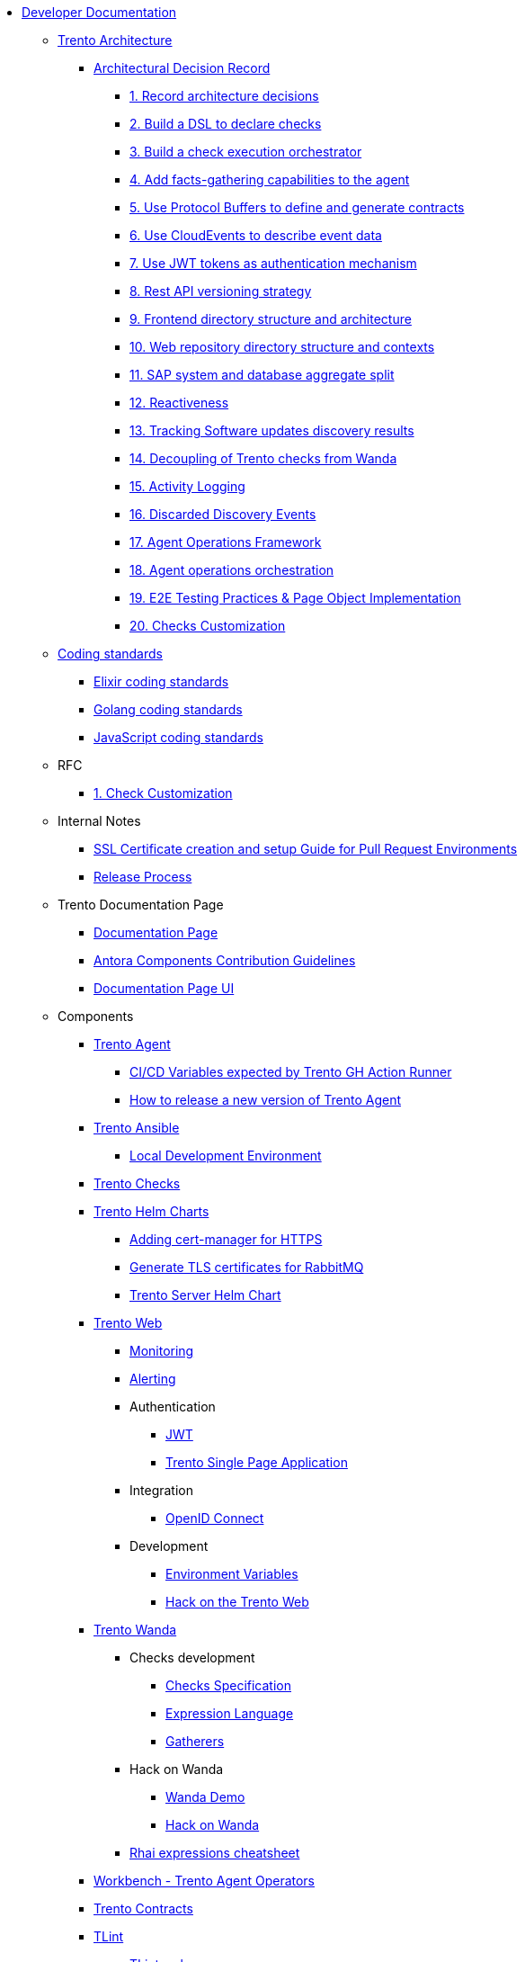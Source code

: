 // Trento docs https://github.com/trento-project/docs
* xref:README.adoc[Developer Documentation]

** xref:architecture/trento-architecture.adoc[Trento Architecture]
*** xref:architecture/adr/README.adoc[Architectural Decision Record]
**** xref:architecture/adr/0001-record-architecture-decisions.adoc[1. Record architecture decisions]
**** xref:architecture/adr/0002-build-a-dsl-to-declare-checks.adoc[2. Build a DSL to declare checks]
**** xref:architecture/adr/0003-build-a-check-execution-orchestrator.adoc[3. Build a check execution orchestrator]
**** xref:architecture/adr/0004-add-facts-gathering-capabilities-to-the-agent.adoc[4. Add facts-gathering capabilities to the agent]
**** xref:architecture/adr/0005-use-protobuf-to-define-and-generate-contracts.adoc[5. Use Protocol Buffers to define and generate contracts]
**** xref:architecture/adr/0006-use-cloudevents-to-describe-event-data.adoc[6. Use CloudEvents to describe event data]
**** xref:architecture/adr/0007-use-jwt-tokens-as-authentication-mechanism.adoc[7. Use JWT tokens as authentication mechanism]
**** xref:architecture/adr/0008-rest-api-versioning-strategy.adoc[8. Rest API versioning strategy]
**** xref:architecture/adr/0009-frontend-directory-structure-and-architecture.adoc[9. Frontend directory structure and architecture]
**** xref:architecture/adr/0010-web-dashboard-directory-structure-and-contexts.adoc[10. Web repository directory structure and contexts]
**** xref:architecture/adr/0011-sap-system-database-aggregate-split.adoc[11. SAP system and database aggregate split]
**** xref:architecture/adr/0012-reactiveness.adoc[12. Reactiveness]
**** xref:architecture/adr/0013-suma-integration.adoc[13. Tracking Software updates discovery results]
**** xref:architecture/adr/0014-decoupling-of-trento-checks-from-wanda.adoc[14. Decoupling of Trento checks from Wanda]
**** xref:architecture/adr/0015-activity-logging.adoc[15. Activity Logging]
**** xref:architecture/adr/0016-discarded-discovery-events.adoc[16. Discarded Discovery Events]
**** xref:architecture/adr/0017-agent-operations-framework.adoc[17. Agent Operations Framework]
**** xref:architecture/adr/0018-agent-operations-orchestration.adoc[18. Agent operations orchestration]
**** xref:architecture/adr/0019-e2e-testing-practices.adoc[19. E2E Testing Practices & Page Object Implementation]
**** xref:architecture/adr/0020-checks-customization.adoc[20. Checks Customization]

**  xref:coding-standards/README.adoc[Coding standards]
*** xref:coding-standards/elixir.adoc[Elixir coding standards]
*** xref:coding-standards/go.adoc[Golang coding standards]
*** xref:coding-standards/javascript.adoc[JavaScript coding standards]

** RFC
*** xref:rfc/0001-checks-customization.adoc[1. Check Customization]

** Internal Notes
*** xref:internal-notes/pr-env-ssl-certificate-setup.adoc[SSL Certificate creation and setup Guide for Pull Request Environments]
*** xref:internal-notes/release.adoc[Release Process]

** Trento Documentation Page
*** xref:trento-docs-site/README.adoc[Documentation Page]
*** xref:trento-docs-site/contributing_components_nav_guide.adoc[Antora Components Contribution Guidelines]
*** xref:trento-docs-site-ui/README.adoc[Documentation Page UI]

** Components
*** xref:ROOT:agent:README.adoc[Trento Agent]
**** xref:ROOT:agent:ci-cd-variables.adoc[CI/CD Variables expected by Trento GH Action Runner]
**** xref:ROOT:agent:Development/how-to-make-a-release.adoc[How to release a new version of Trento Agent]

*** xref:ROOT:ansible:README.adoc[Trento Ansible]
**** xref:ROOT:ansible:local-development-environment.adoc[Local Development Environment]

*** xref:ROOT:checks:README.adoc[Trento Checks]

*** xref:ROOT:helm-charts:README.adoc[Trento Helm Charts]
**** xref:ROOT:helm-charts:cert-manager.adoc[Adding cert-manager for HTTPS]
**** xref:ROOT:helm-charts:rabbitmq-tls.adoc[Generate TLS certificates for RabbitMQ]
**** xref:ROOT:helm-charts:trento-server.adoc[Trento Server Helm Chart]

*** xref:ROOT:web:README.adoc[Trento Web]
**** xref:ROOT:web:monitoring/monitoring.adoc[Monitoring]
**** xref:ROOT:web:alerting/alerting.adoc[Alerting]
**** Authentication
***** xref:ROOT:web:authentication/jwt_specification.adoc[JWT]
***** xref:ROOT:web:authentication/spa_flow.adoc[Trento Single Page Application]
**** Integration
***** xref:ROOT:web:integration/oidc.adoc[OpenID Connect]
**** Development
***** xref:ROOT:web:development/environment_variables.adoc[Environment Variables]
***** xref:ROOT:web:development/hack_on_the_trento.adoc[Hack on the Trento Web]

*** xref:ROOT:wanda:README.adoc[Trento Wanda]
**** Checks development
***** xref:ROOT:wanda:specification.adoc[Checks Specification]
***** xref:ROOT:wanda:expression_language.adoc[Expression Language]
***** xref:ROOT:wanda:gatherers.adoc[Gatherers]
**** Hack on Wanda
***** xref:ROOT:wanda:development/demo.adoc[Wanda Demo]
***** xref:ROOT:wanda:development/hack_on_wanda.adoc[Hack on Wanda]
**** xref:ROOT:wanda:rhai_expressions_cheat_sheet.cheat.adoc[Rhai expressions cheatsheet]

*** xref:ROOT:workbench:README.adoc[Workbench - Trento Agent Operators]

*** xref:ROOT:contracts:README.adoc[Trento Contracts]

*** xref:ROOT:tlint:README.adoc[TLint]
**** xref:ROOT:tlint:www/README.adoc[TLint web]

*** xref:ROOT:photofinish:README.adoc[Trento Photofinish]

*** xref:ROOT:support:README.adoc[Trento Support Utilities]

*** xref:ROOT:continuous-delivery:README.adoc[Continuous delivery project]

*** xref:ROOT:werkzeugkoffer:README.adoc[werkzeugkoffer - Trento infrastructure & development tools]
**** xref:ROOT:werkzeugkoffer:demo_idp/README.adoc[demo-idp Playbook - Provision a Keycloak IDP]

*** xref:ROOT:mcp-server:README.adoc[Trento MCP Server]
**** xref:ROOT:mcp-server:docs/README.adoc[Trento MCP Server documentation]
***** xref:ROOT:mcp-server:docs/integration-suse-ai.adoc[SUSE AI integration]
***** xref:ROOT:mcp-server:docs/integration-vscode.adoc[VS Code integration]
***** xref:ROOT:mcp-server:docs/configuration-options.adoc[Configuration options]
**** xref:ROOT:mcp-server:docs/developer/README.adoc[Trento MCP Server developer documentation]
***** xref:ROOT:mcp-server:docs/developer/getting-started.adoc[Getting started with Trento MCP Server]